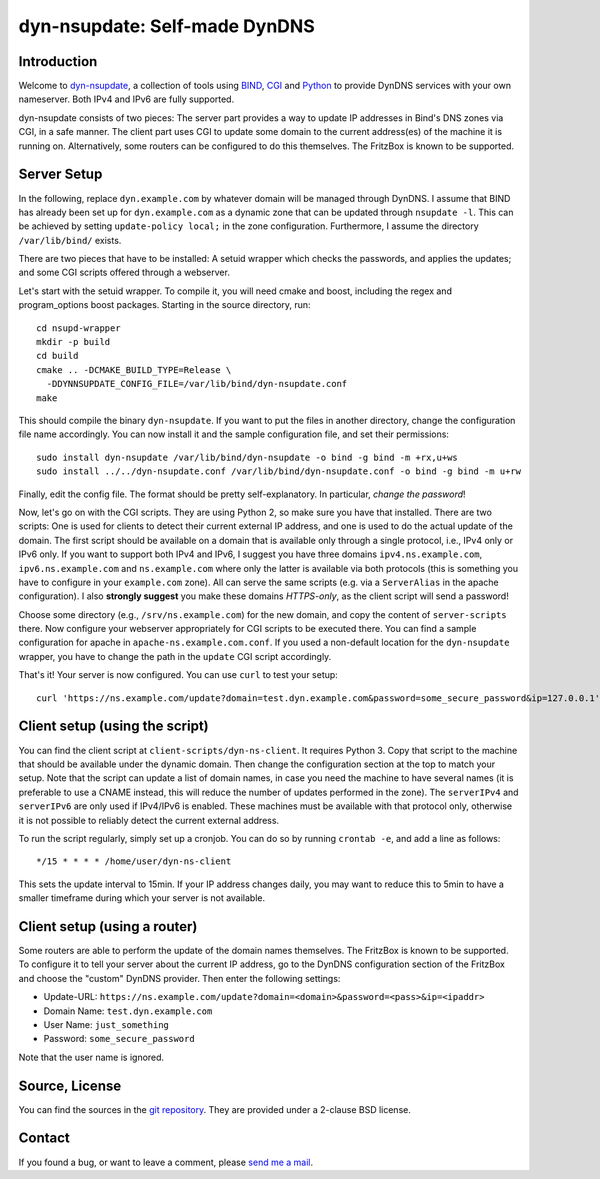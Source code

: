 dyn-nsupdate: Self-made DynDNS
===============================================================

Introduction
------------

Welcome to dyn-nsupdate_, a collection of tools using BIND_, CGI_ and Python_ to 
provide DynDNS services with your own nameserver. Both IPv4 and IPv6 are fully
supported.

dyn-nsupdate consists of two pieces: The server part provides a way to update IP 
addresses in Bind's DNS zones via CGI, in a safe manner. The client part uses CGI
to update some domain to the current address(es) of the machine it is running 
on. Alternatively, some routers can be configured to do this themselves. The 
FritzBox is known to be supported.

.. _dyn-nsupdate: https://www.ralfj.de/projects/dyn-nsupdate
.. _BIND: https://www.isc.org/downloads/bind/
.. _CGI: https://en.wikipedia.org/wiki/Common_Gateway_Interface
.. _Python: https://www.python.org/

Server Setup
------------

In the following, replace ``dyn.example.com`` by whatever domain will be managed 
through DynDNS. I assume that BIND has already been set up for 
``dyn.example.com`` as a dynamic zone that can be updated through ``nsupdate 
-l``. This can be achieved by setting ``update-policy local;`` in the zone 
configuration. Furthermore, I assume the directory ``/var/lib/bind/`` exists.

There are two pieces that have to be installed: A setuid wrapper which checks 
the passwords, and applies the updates; and some CGI scripts offered through a 
webserver.

Let's start with the setuid wrapper. To compile it, you will need cmake and 
boost, including the regex and program_options boost packages. Starting in the 
source directory, run::

  cd nsupd-wrapper
  mkdir -p build
  cd build
  cmake .. -DCMAKE_BUILD_TYPE=Release \
    -DDYNNSUPDATE_CONFIG_FILE=/var/lib/bind/dyn-nsupdate.conf
  make

This should compile the binary ``dyn-nsupdate``. If you want to put the files in 
another directory, change the configuration file name accordingly. You can now 
install it and the sample configuration file, and set their permissions::

  sudo install dyn-nsupdate /var/lib/bind/dyn-nsupdate -o bind -g bind -m +rx,u+ws
  sudo install ../../dyn-nsupdate.conf /var/lib/bind/dyn-nsupdate.conf -o bind -g bind -m u+rw

Finally, edit the config file. The format should be pretty self-explanatory. In 
particular, *change the password*!

Now, let's go on with the CGI scripts. They are using Python 2, so make sure you 
have that installed. There are two scripts: One is used for clients to detect 
their current external IP address, and one is used to do the actual update of 
the domain. The first script should be available on a domain that is available 
only through a single protocol, i.e., IPv4 only or IPv6 only. If you want to 
support both IPv4 and IPv6, I suggest you have three domains 
``ipv4.ns.example.com``, ``ipv6.ns.example.com`` and ``ns.example.com`` where 
only the latter is available via both protocols (this is something you have to 
configure in your ``example.com`` zone). All can serve the same scripts (e.g. 
via a ``ServerAlias`` in the apache configuration). I also **strongly suggest** 
you make these domains *HTTPS-only*, as the client script will send a password!

Choose some directory (e.g., ``/srv/ns.example.com``) for the new domain, and 
copy the content of ``server-scripts`` there. Now configure your webserver 
appropriately for CGI scripts to be executed there. You can find a sample 
configuration for apache in ``apache-ns.example.com.conf``. If you used a 
non-default location for the ``dyn-nsupdate`` wrapper, you have to change the 
path in the ``update`` CGI script accordingly.

That's it! Your server is now configured. You can use ``curl`` to test your 
setup::

  curl 'https://ns.example.com/update?domain=test.dyn.example.com&password=some_secure_password&ip=127.0.0.1'


Client setup (using the script)
-------------------------------

You can find the client script at ``client-scripts/dyn-ns-client``. It requires 
Python 3. Copy that script to the machine that should be available under the 
dynamic domain. Then change the configuration section at the top to match your 
setup. Note that the script can update a list of domain names, in case you need 
the machine to have several names (it is preferable to use a CNAME instead, this 
will reduce the number of updates performed in the zone). The ``serverIPv4`` and 
``serverIPv6`` are only used if IPv4/IPv6 is enabled. These machines must be 
available with that protocol only, otherwise it is not possible to reliably 
detect the current external address.

To run the script regularly, simply set up a cronjob. You can do so by running 
``crontab -e``, and add a line as follows::

  */15 * * * * /home/user/dyn-ns-client

This sets the update interval to 15min. If your IP address changes daily, you 
may want to reduce this to 5min to have a smaller timeframe during which your 
server is not available.

Client setup (using a router)
-----------------------------

Some routers are able to perform the update of the domain names themselves. The 
FritzBox is known to be supported. To configure it to tell your server about the 
current IP address, go to the DynDNS configuration section of the FritzBox and 
choose the "custom" DynDNS provider. Then enter the following settings:

- Update-URL: ``https://ns.example.com/update?domain=<domain>&password=<pass>&ip=<ipaddr>``
- Domain Name: ``test.dyn.example.com``
- User Name: ``just_something``
- Password: ``some_secure_password``

Note that the user name is ignored.



Source, License
---------------

You can find the sources in the `git repository`_. They are provided under a 
2-clause BSD license.

.. _git repository: http://www.ralfj.de/git/dyn-nsupdate.git

Contact
-------

If you found a bug, or want to leave a comment, please
`send me a mail <mailto:post-AT-ralfj-DOT-de>`_.
